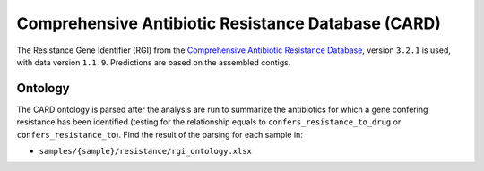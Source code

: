 .. _rgi:


===================================================
Comprehensive Antibiotic Resistance Database (CARD)
===================================================


The Resistance Gene Identifier (RGI) from the `Comprehensive Antibiotic Resistance Database <https://card.mcmaster.ca/home>`_, version ``3.2.1`` is used, with data version ``1.1.9``. Predictions are based on the assembled contigs.


Ontology
========

The CARD ontology is parsed after the analysis are run to summarize the antibiotics for which a gene confering resistance has been identified (testing for the relationship equals to ``confers_resistance_to_drug`` or ``confers_resistance_to``). Find the result of the parsing for each sample in:

* ``samples/{sample}/resistance/rgi_ontology.xlsx``

